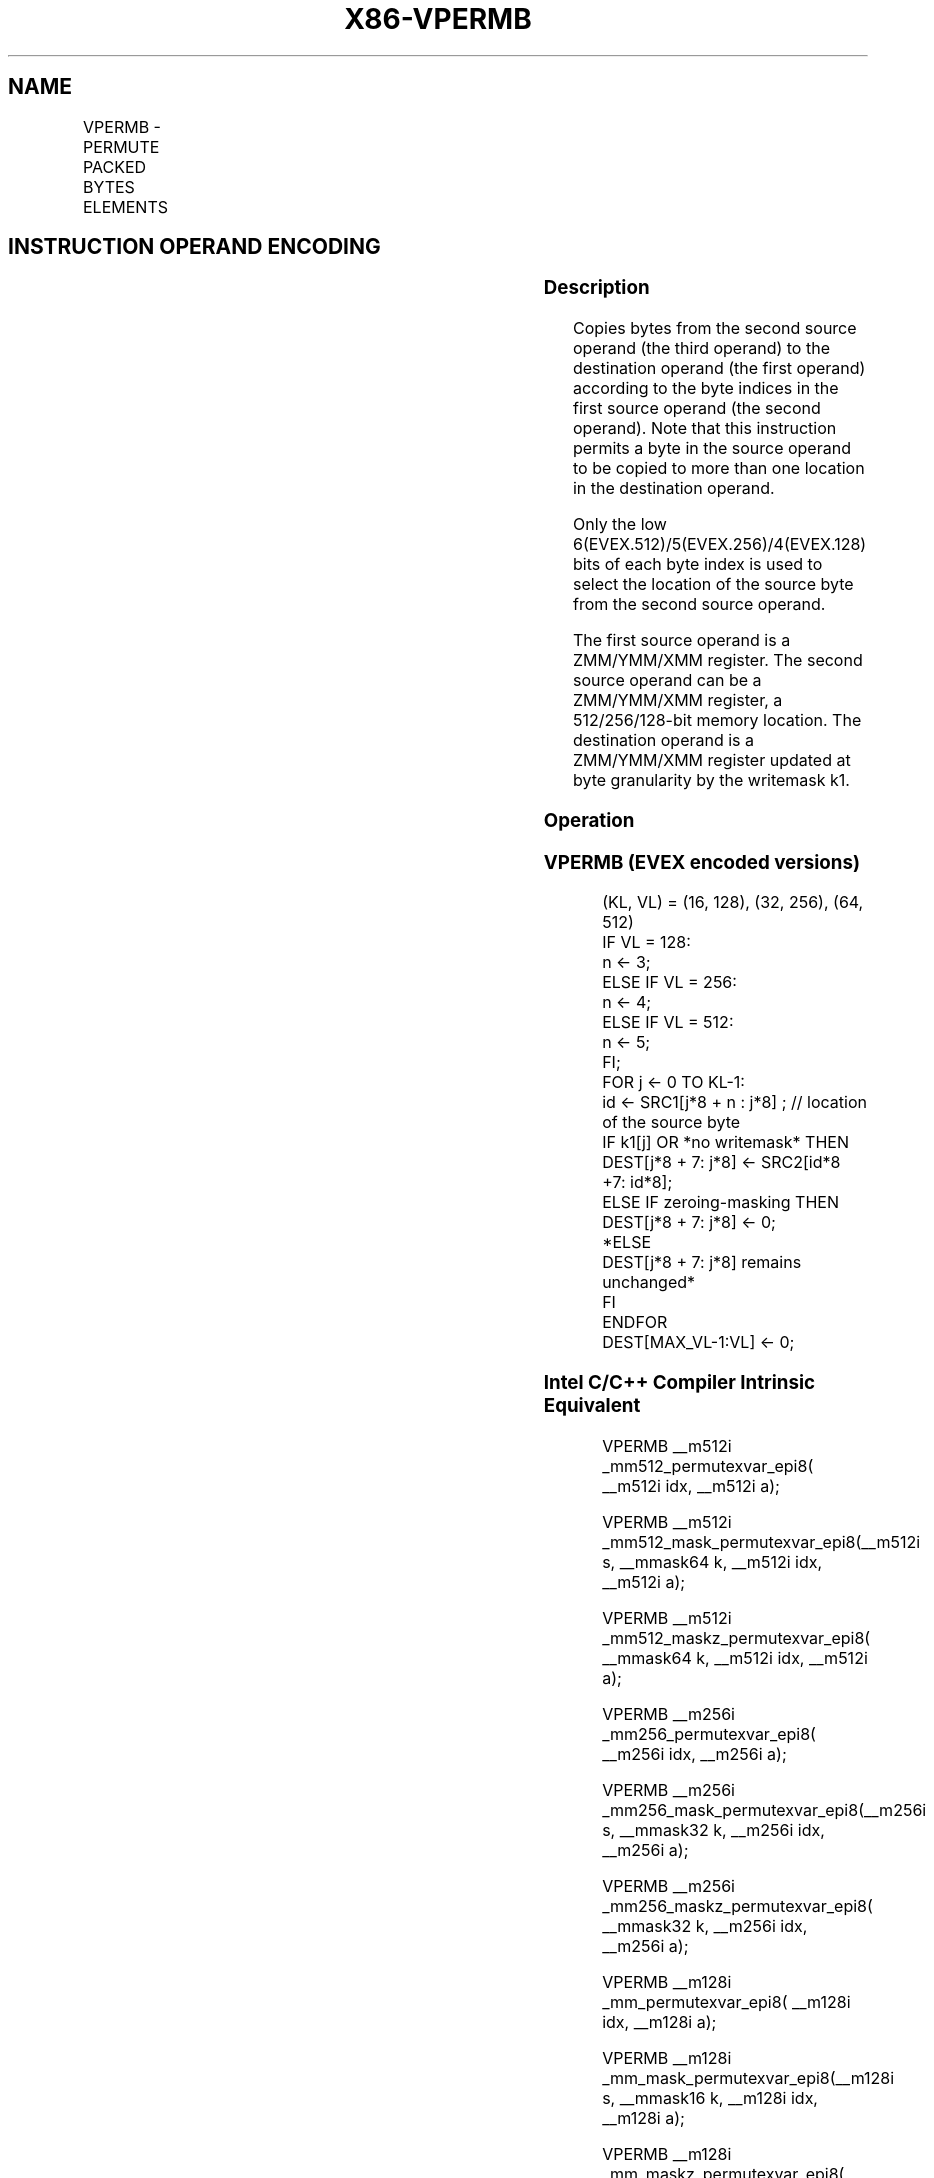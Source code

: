 .nh
.TH "X86-VPERMB" "7" "May 2019" "TTMO" "Intel x86-64 ISA Manual"
.SH NAME
VPERMB - PERMUTE PACKED BYTES ELEMENTS
.TS
allbox;
l l l l l 
l l l l l .
\fB\fCOpcode/Instruction\fR	\fB\fCOp/En\fR	\fB\fC64/32 bit Mode Support\fR	\fB\fCCPUID Feature Flag\fR	\fB\fCDescription\fR
T{
EVEX.128.66.0F38.W0 8D /r VPERMB xmm1 {k1}{z}, xmm2, xmm3/m128
T}
	A	V/V	AVX512VL AVX512\_VBMI	T{
Permute bytes in xmm3/m128 using byte indexes in xmm2 and store the result in xmm1 using writemask k1.
T}
T{
EVEX.256.66.0F38.W0 8D /r VPERMB ymm1 {k1}{z}, ymm2, ymm3/m256
T}
	A	V/V	AVX512VL AVX512\_VBMI	T{
Permute bytes in ymm3/m256 using byte indexes in ymm2 and store the result in ymm1 using writemask k1.
T}
T{
EVEX.512.66.0F38.W0 8D /r VPERMB zmm1 {k1}{z}, zmm2, zmm3/m512
T}
	A	V/V	AVX512\_VBMI	T{
Permute bytes in zmm3/m512 using byte indexes in zmm2 and store the result in zmm1 using writemask k1.
T}
.TE

.SH INSTRUCTION OPERAND ENCODING
.TS
allbox;
l l l l l l 
l l l l l l .
Op/En	Tuple Type	Operand 1	Operand 2	Operand 3	Operand 4
A	Full Mem	ModRM:reg (w)	EVEX.vvvv (r)	ModRM:r/m (r)	NA
.TE

.SS Description
.PP
Copies bytes from the second source operand (the third operand) to the
destination operand (the first operand) according to the byte indices in
the first source operand (the second operand). Note that this
instruction permits a byte in the source operand to be copied to more
than one location in the destination operand.

.PP
Only the low 6(EVEX.512)/5(EVEX.256)/4(EVEX.128) bits of each byte index
is used to select the location of the source byte from the second source
operand.

.PP
The first source operand is a ZMM/YMM/XMM register. The second source
operand can be a ZMM/YMM/XMM register, a 512/256/128\-bit memory
location. The destination operand is a ZMM/YMM/XMM register updated at
byte granularity by the writemask k1.

.SS Operation
.SS VPERMB (EVEX encoded versions)
.PP
.RS

.nf
(KL, VL) = (16, 128), (32, 256), (64, 512)
IF VL = 128:
    n ← 3;
ELSE IF VL = 256:
    n ← 4;
ELSE IF VL = 512:
    n ← 5;
FI;
FOR j ← 0 TO KL\-1:
    id ← SRC1[j*8 + n : j*8] ; // location of the source byte
    IF k1[j] OR *no writemask* THEN
        DEST[j*8 + 7: j*8] ← SRC2[id*8 +7: id*8];
    ELSE IF zeroing\-masking THEN
        DEST[j*8 + 7: j*8] ← 0;
    *ELSE
        DEST[j*8 + 7: j*8] remains unchanged*
    FI
ENDFOR
DEST[MAX\_VL\-1:VL] ← 0;

.fi
.RE

.SS Intel C/C++ Compiler Intrinsic Equivalent
.PP
.RS

.nf
VPERMB \_\_m512i \_mm512\_permutexvar\_epi8( \_\_m512i idx, \_\_m512i a);

VPERMB \_\_m512i \_mm512\_mask\_permutexvar\_epi8(\_\_m512i s, \_\_mmask64 k, \_\_m512i idx, \_\_m512i a);

VPERMB \_\_m512i \_mm512\_maskz\_permutexvar\_epi8( \_\_mmask64 k, \_\_m512i idx, \_\_m512i a);

VPERMB \_\_m256i \_mm256\_permutexvar\_epi8( \_\_m256i idx, \_\_m256i a);

VPERMB \_\_m256i \_mm256\_mask\_permutexvar\_epi8(\_\_m256i s, \_\_mmask32 k, \_\_m256i idx, \_\_m256i a);

VPERMB \_\_m256i \_mm256\_maskz\_permutexvar\_epi8( \_\_mmask32 k, \_\_m256i idx, \_\_m256i a);

VPERMB \_\_m128i \_mm\_permutexvar\_epi8( \_\_m128i idx, \_\_m128i a);

VPERMB \_\_m128i \_mm\_mask\_permutexvar\_epi8(\_\_m128i s, \_\_mmask16 k, \_\_m128i idx, \_\_m128i a);

VPERMB \_\_m128i \_mm\_maskz\_permutexvar\_epi8( \_\_mmask16 k, \_\_m128i idx, \_\_m128i a);

.fi
.RE

.SS SIMD Floating\-Point Exceptions
.PP
None.

.SS Other Exceptions
.PP
See Exceptions Type E4NF.nb.

.SH SEE ALSO
.PP
x86\-manpages(7) for a list of other x86\-64 man pages.

.SH COLOPHON
.PP
This UNOFFICIAL, mechanically\-separated, non\-verified reference is
provided for convenience, but it may be incomplete or broken in
various obvious or non\-obvious ways. Refer to Intel® 64 and IA\-32
Architectures Software Developer’s Manual for anything serious.

.br
This page is generated by scripts; therefore may contain visual or semantical bugs. Please report them (or better, fix them) on https://github.com/ttmo-O/x86-manpages.

.br
Copyleft TTMO 2020 (Turkish Unofficial Chamber of Reverse Engineers - https://ttmo.re).
